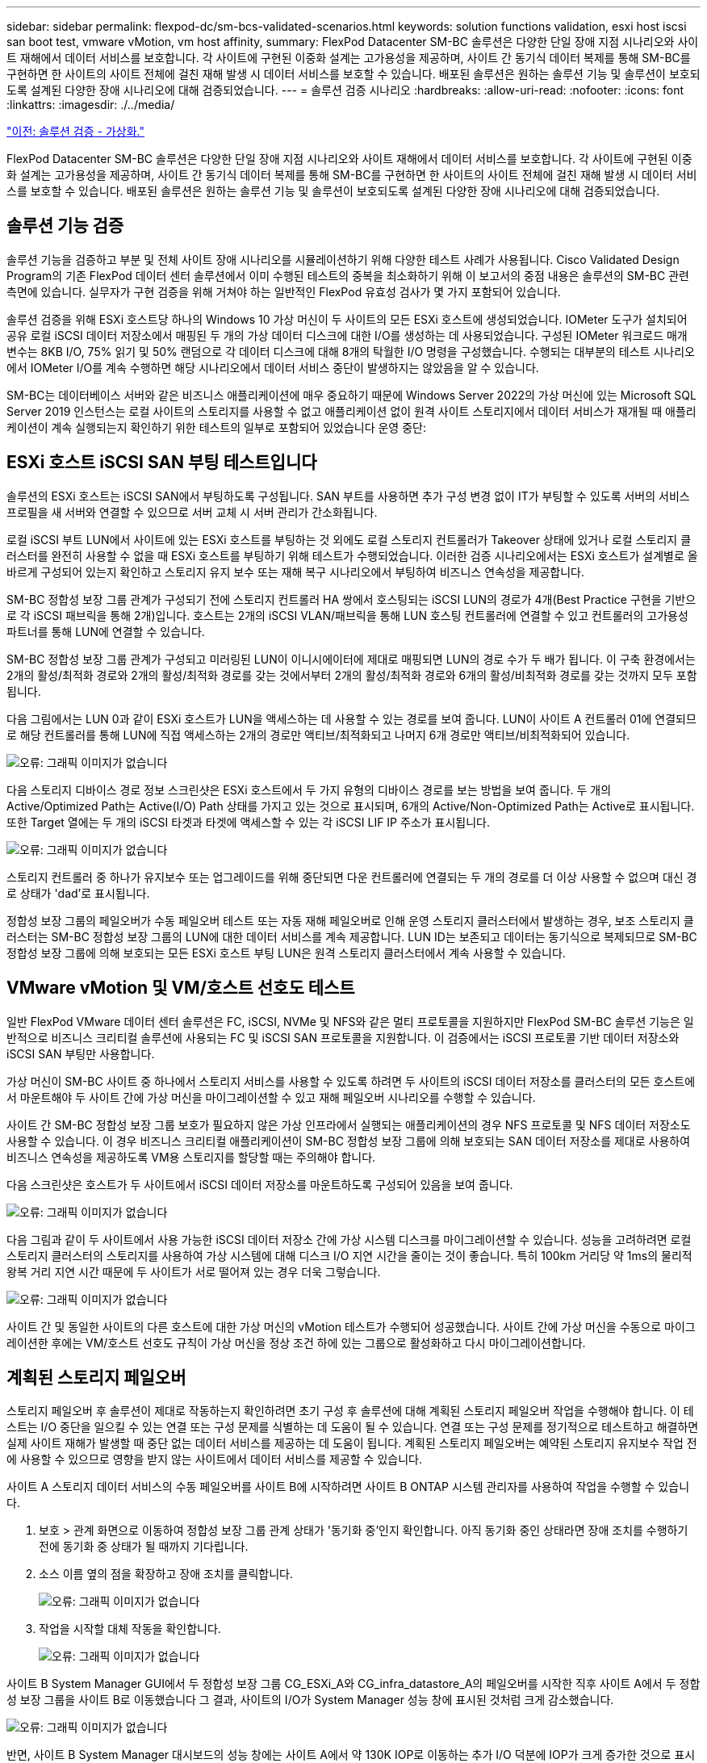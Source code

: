 ---
sidebar: sidebar 
permalink: flexpod-dc/sm-bcs-validated-scenarios.html 
keywords: solution functions validation, esxi host iscsi san boot test, vmware vMotion, vm host affinity, 
summary: FlexPod Datacenter SM-BC 솔루션은 다양한 단일 장애 지점 시나리오와 사이트 재해에서 데이터 서비스를 보호합니다. 각 사이트에 구현된 이중화 설계는 고가용성을 제공하며, 사이트 간 동기식 데이터 복제를 통해 SM-BC를 구현하면 한 사이트의 사이트 전체에 걸친 재해 발생 시 데이터 서비스를 보호할 수 있습니다. 배포된 솔루션은 원하는 솔루션 기능 및 솔루션이 보호되도록 설계된 다양한 장애 시나리오에 대해 검증되었습니다. 
---
= 솔루션 검증 시나리오
:hardbreaks:
:allow-uri-read: 
:nofooter: 
:icons: font
:linkattrs: 
:imagesdir: ./../media/


link:sm-bcs-virtualization.html["이전: 솔루션 검증 - 가상화."]

FlexPod Datacenter SM-BC 솔루션은 다양한 단일 장애 지점 시나리오와 사이트 재해에서 데이터 서비스를 보호합니다. 각 사이트에 구현된 이중화 설계는 고가용성을 제공하며, 사이트 간 동기식 데이터 복제를 통해 SM-BC를 구현하면 한 사이트의 사이트 전체에 걸친 재해 발생 시 데이터 서비스를 보호할 수 있습니다. 배포된 솔루션은 원하는 솔루션 기능 및 솔루션이 보호되도록 설계된 다양한 장애 시나리오에 대해 검증되었습니다.



== 솔루션 기능 검증

솔루션 기능을 검증하고 부분 및 전체 사이트 장애 시나리오를 시뮬레이션하기 위해 다양한 테스트 사례가 사용됩니다. Cisco Validated Design Program의 기존 FlexPod 데이터 센터 솔루션에서 이미 수행된 테스트의 중복을 최소화하기 위해 이 보고서의 중점 내용은 솔루션의 SM-BC 관련 측면에 있습니다. 실무자가 구현 검증을 위해 거쳐야 하는 일반적인 FlexPod 유효성 검사가 몇 가지 포함되어 있습니다.

솔루션 검증을 위해 ESXi 호스트당 하나의 Windows 10 가상 머신이 두 사이트의 모든 ESXi 호스트에 생성되었습니다. IOMeter 도구가 설치되어 공유 로컬 iSCSI 데이터 저장소에서 매핑된 두 개의 가상 데이터 디스크에 대한 I/O를 생성하는 데 사용되었습니다. 구성된 IOMeter 워크로드 매개 변수는 8KB I/O, 75% 읽기 및 50% 랜덤으로 각 데이터 디스크에 대해 8개의 탁월한 I/O 명령을 구성했습니다. 수행되는 대부분의 테스트 시나리오에서 IOMeter I/O를 계속 수행하면 해당 시나리오에서 데이터 서비스 중단이 발생하지는 않았음을 알 수 있습니다.

SM-BC는 데이터베이스 서버와 같은 비즈니스 애플리케이션에 매우 중요하기 때문에 Windows Server 2022의 가상 머신에 있는 Microsoft SQL Server 2019 인스턴스는 로컬 사이트의 스토리지를 사용할 수 없고 애플리케이션 없이 원격 사이트 스토리지에서 데이터 서비스가 재개될 때 애플리케이션이 계속 실행되는지 확인하기 위한 테스트의 일부로 포함되어 있었습니다 운영 중단:



== ESXi 호스트 iSCSI SAN 부팅 테스트입니다

솔루션의 ESXi 호스트는 iSCSI SAN에서 부팅하도록 구성됩니다. SAN 부트를 사용하면 추가 구성 변경 없이 IT가 부팅할 수 있도록 서버의 서비스 프로필을 새 서버와 연결할 수 있으므로 서버 교체 시 서버 관리가 간소화됩니다.

로컬 iSCSI 부트 LUN에서 사이트에 있는 ESXi 호스트를 부팅하는 것 외에도 로컬 스토리지 컨트롤러가 Takeover 상태에 있거나 로컬 스토리지 클러스터를 완전히 사용할 수 없을 때 ESXi 호스트를 부팅하기 위해 테스트가 수행되었습니다. 이러한 검증 시나리오에서는 ESXi 호스트가 설계별로 올바르게 구성되어 있는지 확인하고 스토리지 유지 보수 또는 재해 복구 시나리오에서 부팅하여 비즈니스 연속성을 제공합니다.

SM-BC 정합성 보장 그룹 관계가 구성되기 전에 스토리지 컨트롤러 HA 쌍에서 호스팅되는 iSCSI LUN의 경로가 4개(Best Practice 구현을 기반으로 각 iSCSI 패브릭을 통해 2개)입니다. 호스트는 2개의 iSCSI VLAN/패브릭을 통해 LUN 호스팅 컨트롤러에 연결할 수 있고 컨트롤러의 고가용성 파트너를 통해 LUN에 연결할 수 있습니다.

SM-BC 정합성 보장 그룹 관계가 구성되고 미러링된 LUN이 이니시에이터에 제대로 매핑되면 LUN의 경로 수가 두 배가 됩니다. 이 구축 환경에서는 2개의 활성/최적화 경로와 2개의 활성/최적화 경로를 갖는 것에서부터 2개의 활성/최적화 경로와 6개의 활성/비최적화 경로를 갖는 것까지 모두 포함됩니다.

다음 그림에서는 LUN 0과 같이 ESXi 호스트가 LUN을 액세스하는 데 사용할 수 있는 경로를 보여 줍니다. LUN이 사이트 A 컨트롤러 01에 연결되므로 해당 컨트롤러를 통해 LUN에 직접 액세스하는 2개의 경로만 액티브/최적화되고 나머지 6개 경로만 액티브/비최적화되어 있습니다.

image:sm-bcs-image47.png["오류: 그래픽 이미지가 없습니다"]

다음 스토리지 디바이스 경로 정보 스크린샷은 ESXi 호스트에서 두 가지 유형의 디바이스 경로를 보는 방법을 보여 줍니다. 두 개의 Active/Optimized Path는 Active(I/O) Path 상태를 가지고 있는 것으로 표시되며, 6개의 Active/Non-Optimized Path는 Active로 표시됩니다. 또한 Target 열에는 두 개의 iSCSI 타겟과 타겟에 액세스할 수 있는 각 iSCSI LIF IP 주소가 표시됩니다.

image:sm-bcs-image48.png["오류: 그래픽 이미지가 없습니다"]

스토리지 컨트롤러 중 하나가 유지보수 또는 업그레이드를 위해 중단되면 다운 컨트롤러에 연결되는 두 개의 경로를 더 이상 사용할 수 없으며 대신 경로 상태가 'dad'로 표시됩니다.

정합성 보장 그룹의 페일오버가 수동 페일오버 테스트 또는 자동 재해 페일오버로 인해 운영 스토리지 클러스터에서 발생하는 경우, 보조 스토리지 클러스터는 SM-BC 정합성 보장 그룹의 LUN에 대한 데이터 서비스를 계속 제공합니다. LUN ID는 보존되고 데이터는 동기식으로 복제되므로 SM-BC 정합성 보장 그룹에 의해 보호되는 모든 ESXi 호스트 부팅 LUN은 원격 스토리지 클러스터에서 계속 사용할 수 있습니다.



== VMware vMotion 및 VM/호스트 선호도 테스트

일반 FlexPod VMware 데이터 센터 솔루션은 FC, iSCSI, NVMe 및 NFS와 같은 멀티 프로토콜을 지원하지만 FlexPod SM-BC 솔루션 기능은 일반적으로 비즈니스 크리티컬 솔루션에 사용되는 FC 및 iSCSI SAN 프로토콜을 지원합니다. 이 검증에서는 iSCSI 프로토콜 기반 데이터 저장소와 iSCSI SAN 부팅만 사용합니다.

가상 머신이 SM-BC 사이트 중 하나에서 스토리지 서비스를 사용할 수 있도록 하려면 두 사이트의 iSCSI 데이터 저장소를 클러스터의 모든 호스트에서 마운트해야 두 사이트 간에 가상 머신을 마이그레이션할 수 있고 재해 페일오버 시나리오를 수행할 수 있습니다.

사이트 간 SM-BC 정합성 보장 그룹 보호가 필요하지 않은 가상 인프라에서 실행되는 애플리케이션의 경우 NFS 프로토콜 및 NFS 데이터 저장소도 사용할 수 있습니다. 이 경우 비즈니스 크리티컬 애플리케이션이 SM-BC 정합성 보장 그룹에 의해 보호되는 SAN 데이터 저장소를 제대로 사용하여 비즈니스 연속성을 제공하도록 VM용 스토리지를 할당할 때는 주의해야 합니다.

다음 스크린샷은 호스트가 두 사이트에서 iSCSI 데이터 저장소를 마운트하도록 구성되어 있음을 보여 줍니다.

image:sm-bcs-image49.png["오류: 그래픽 이미지가 없습니다"]

다음 그림과 같이 두 사이트에서 사용 가능한 iSCSI 데이터 저장소 간에 가상 시스템 디스크를 마이그레이션할 수 있습니다. 성능을 고려하려면 로컬 스토리지 클러스터의 스토리지를 사용하여 가상 시스템에 대해 디스크 I/O 지연 시간을 줄이는 것이 좋습니다. 특히 100km 거리당 약 1ms의 물리적 왕복 거리 지연 시간 때문에 두 사이트가 서로 떨어져 있는 경우 더욱 그렇습니다.

image:sm-bcs-image50.png["오류: 그래픽 이미지가 없습니다"]

사이트 간 및 동일한 사이트의 다른 호스트에 대한 가상 머신의 vMotion 테스트가 수행되어 성공했습니다. 사이트 간에 가상 머신을 수동으로 마이그레이션한 후에는 VM/호스트 선호도 규칙이 가상 머신을 정상 조건 하에 있는 그룹으로 활성화하고 다시 마이그레이션합니다.



== 계획된 스토리지 페일오버

스토리지 페일오버 후 솔루션이 제대로 작동하는지 확인하려면 초기 구성 후 솔루션에 대해 계획된 스토리지 페일오버 작업을 수행해야 합니다. 이 테스트는 I/O 중단을 일으킬 수 있는 연결 또는 구성 문제를 식별하는 데 도움이 될 수 있습니다. 연결 또는 구성 문제를 정기적으로 테스트하고 해결하면 실제 사이트 재해가 발생할 때 중단 없는 데이터 서비스를 제공하는 데 도움이 됩니다. 계획된 스토리지 페일오버는 예약된 스토리지 유지보수 작업 전에 사용할 수 있으므로 영향을 받지 않는 사이트에서 데이터 서비스를 제공할 수 있습니다.

사이트 A 스토리지 데이터 서비스의 수동 페일오버를 사이트 B에 시작하려면 사이트 B ONTAP 시스템 관리자를 사용하여 작업을 수행할 수 있습니다.

. 보호 > 관계 화면으로 이동하여 정합성 보장 그룹 관계 상태가 '동기화 중'인지 확인합니다. 아직 동기화 중인 상태라면 장애 조치를 수행하기 전에 동기화 중 상태가 될 때까지 기다립니다.
. 소스 이름 옆의 점을 확장하고 장애 조치를 클릭합니다.
+
image:sm-bcs-image51.png["오류: 그래픽 이미지가 없습니다"]

. 작업을 시작할 대체 작동을 확인합니다.
+
image:sm-bcs-image52.png["오류: 그래픽 이미지가 없습니다"]



사이트 B System Manager GUI에서 두 정합성 보장 그룹 CG_ESXi_A와 CG_infra_datastore_A의 페일오버를 시작한 직후 사이트 A에서 두 정합성 보장 그룹을 사이트 B로 이동했습니다 그 결과, 사이트의 I/O가 System Manager 성능 창에 표시된 것처럼 크게 감소했습니다.

image:sm-bcs-image53.png["오류: 그래픽 이미지가 없습니다"]

반면, 사이트 B System Manager 대시보드의 성능 창에는 사이트 A에서 약 130K IOP로 이동하는 추가 I/O 덕분에 IOP가 크게 증가한 것으로 표시됩니다. 약 1GB/s의 처리량과 1밀리초 미만의 I/O 지연 시간을 유지했습니다.

image:sm-bcs-image54.png["오류: 그래픽 이미지가 없습니다"]

I/O가 사이트 A에서 사이트 B로 투명하게 마이그레이션되면 예약된 유지 관리를 위해 사이트 A 스토리지 컨트롤러를 가져올 수 있습니다. 유지 관리 작업 또는 테스트가 완료되고 사이트 A 스토리지 클러스터가 백업 및 작동 가능으로 전환된 후 장애 조치를 수행하기 전에 정합성 보장 그룹 보호 상태가 다시 "동기화 중"으로 바뀔 때까지 기다린 후 사이트 B의 페일오버 입출력을 사이트 A로 되돌립니다 유지 관리 또는 테스트를 위해 사이트가 다운되는 시간이 길어질수록 데이터가 동기화되고 정합성 보장 그룹이 '동기화 중' 상태로 되돌아가는 데 시간이 더 오래 걸립니다.

image:sm-bcs-image55.png["오류: 그래픽 이미지가 없습니다"]



== 계획되지 않은 스토리지 페일오버

계획되지 않은 스토리지 페일오버는 실제 재해가 발생하거나 재해 시뮬레이션 중에 발생할 수 있습니다. 예를 들어 사이트 A의 스토리지 시스템에서 정전이 발생하거나, 계획되지 않은 스토리지 페일오버가 트리거되고, 사이트 A LUN에 대한 데이터 서비스가 SM-BC 관계에 의해 보호되면 사이트 B에서 계속 이어지는 그림을 참조하십시오

image:sm-bcs-image56.png["오류: 그래픽 이미지가 없습니다"]

사이트 A에서 스토리지 재해를 시뮬레이션하기 위해 전원 스위치를 물리적으로 끄고 컨트롤러에 대한 전원 공급을 중단하면 사이트 A의 두 스토리지 컨트롤러의 전원을 끌 수 있습니다. 또는 스토리지 컨트롤러 서비스 프로세서의 시스템 전원 관리 명령을 사용하여 컨트롤러의 전원을 끕니다.

사이트의 스토리지 클러스터에 손실이 발생할 경우 사이트 A 스토리지 클러스터에서 데이터 서비스가 갑자기 중지됩니다. 그런 다음, 세 번째 사이트에서 SM-BC 솔루션을 모니터링하는 ONTAP 중재자가 사이트의 스토리지 장애 상태를 감지하고 SM-BC 솔루션에서 자동화된 계획되지 않은 페일오버를 수행할 수 있도록 합니다. 이를 통해 사이트 B 스토리지 컨트롤러는 사이트 A와의 SM-BC 정합성 보장 그룹 관계에 구성된 LUN에 대해 데이터 서비스를 계속할 수 있습니다

애플리케이션 측면에서 운영 체제가 LUN의 경로 상태를 확인한 후 남아 있는 사이트 B 스토리지 컨트롤러에 대한 사용 가능한 경로에서 입출력을 재개하는 동안 데이터 서비스가 잠시 일시 중지됩니다.

검증 테스트 중에 두 사이트의 VM에 있는 IOMeter 툴은 로컬 데이터 저장소에 대한 입출력을 생성합니다. 사이트 A 클러스터의 전원이 꺼진 후 입출력이 잠시 일시 중지되었다가 나중에 다시 시작됩니다. 각 사이트에서 약 80k IOPS와 600MB/s 처리량을 보여 주는 재해 전에 사이트 A와 사이트 B의 스토리지 클러스터 대시보드에 대한 다음 두 그림을 참조하십시오.

image:sm-bcs-image57.png["오류: 그래픽 이미지가 없습니다"]

image:sm-bcs-image58.png["오류: 그래픽 이미지가 없습니다"]

사이트 A에서 스토리지 컨트롤러의 전원을 끈 후 사이트 B 스토리지 컨트롤러 I/O가 급격히 증가하여 사이트 A를 대신하여 추가 데이터 서비스를 제공하는지를 육안으로 확인할 수 있습니다(다음 그림 참조). 또한 IOMeter VM의 GUI는 사이트 A 스토리지 클러스터 중단에도 불구하고 I/O가 계속 유지된다는 것을 보여 주었습니다. SM-BC 관계에 의해 보호되지 않는 LUN에서 백업한 추가 데이터 저장소가 있는 경우 스토리지 재해가 발생할 때 해당 데이터 저장소에 더 이상 액세스할 수 없습니다. 따라서 다양한 애플리케이션 데이터의 비즈니스 요구 사항을 평가하고 비즈니스 연속성을 제공하기 위해 이를 SM-BC 관계에 의해 보호되는 데이터 저장소에 적절히 배치하는 것이 중요합니다.

image:sm-bcs-image59.png["오류: 그래픽 이미지가 없습니다"]

사이트 A 클러스터가 다운된 상태에서 정합성 보장 그룹의 관계는 다음 그림과 같이 동기화 중단 상태로 표시됩니다. 사이트 A의 스토리지 컨트롤러에 대한 전원을 다시 켜면 스토리지 클러스터가 부팅되고 사이트 A와 사이트 B 간의 데이터 동기화가 자동으로 수행됩니다.

image:sm-bcs-image60.png["오류: 그래픽 이미지가 없습니다"]

사이트 B의 데이터 서비스를 사이트 A로 다시 반환하기 전에 사이트 A System Manager를 확인하고 SM-BC 관계가 제대로 인식되었는지, 그리고 상태가 다시 동기화되었는지 확인해야 합니다. 정합성 보장 그룹이 동기화 중임을 확인한 후 수동 페일오버 작업을 시작하여 정합성 보장 그룹 관계의 데이터 서비스를 사이트 A로 다시 반환할 수 있습니다

image:sm-bcs-image61.png["오류: 그래픽 이미지가 없습니다"]



== 사이트 유지 관리 또는 사이트 장애 완료

현장에 현장 유지 보수, 전력 손실 또는 허리케인이나 지진과 같은 자연 재해로 인한 영향이 있을 수 있습니다. 따라서 FlexPod SM-BC 솔루션이 모든 비즈니스 크리티컬 애플리케이션 및 데이터 서비스에 대해 이러한 장애를 극복할 수 있도록 적절히 구성되도록 계획되었거나 계획되지 않은 사이트 장애 시나리오를 실행하는 것이 중요합니다. 다음 사이트 관련 시나리오가 검증되었습니다.

* 가상 시스템 및 중요 데이터 서비스를 다른 사이트로 마이그레이션하여 사이트 유지 관리 시나리오를 계획했습니다
* 재해 시뮬레이션을 위해 서버 및 스토리지 컨트롤러의 전원을 꺼서 계획되지 않은 사이트 중단 시나리오


계획된 사이트 유지 관리를 위해 사이트를 준비하려면 영향을 받는 가상 시스템을 vMotion과 함께 사이트 외부로 마이그레이션하고, 가상 머신 및 중요 데이터 서비스를 대체 사이트로 마이그레이션하려면 SM-BC 정합성 보장 그룹 관계의 수동 페일오버가 필요합니다. 테스트는 두 가지 다른 순서로 수행되었습니다. 먼저 vMotion을 실행한 후 SM-BC 페일오버 및 SM-BC 페일오버 후에 vMotion을 먼저 실행하여 가상 머신이 계속 실행되고 데이터 서비스가 중단되지 않는지 확인했습니다.

계획된 마이그레이션을 수행하기 전에 VM/호스트 선호도 규칙을 업데이트하여 현재 사이트에서 실행 중인 VM이 유지 보수 중인 사이트에서 자동으로 마이그레이션되도록 합니다. 다음 스크린샷은 사이트 A에서 사이트 B로 자동으로 마이그레이션할 VM에 대한 사이트 A VM/호스트 선호도 규칙을 수정하는 예를 보여 줍니다. 이제 사이트 B에서 VM을 실행해야 하는 대신 VM을 수동으로 마이그레이션할 수 있도록 선호도 규칙을 일시적으로 비활성화할 수도 있습니다.

image:sm-bcs-image62.png["오류: 그래픽 이미지가 없습니다"]

가상 머신 및 스토리지 서비스를 마이그레이션한 후에는 서버, 스토리지 컨트롤러, 디스크 쉘프 및 스위치의 전원을 끄고 필요한 사이트 유지 관리 작업을 수행할 수 있습니다. 사이트 유지 관리가 완료되고 FlexPod 인스턴스가 백업되면 VM에 대한 호스트 그룹 선호도를 변경하여 원래 사이트로 돌아갈 수 있습니다. 그런 다음 "그룹의 호스트에서 실행해야 함" VM/호스트 사이트 선호도 규칙을 다시 "그룹의 호스트에서 실행해야 함"으로 변경하여 재해가 발생할 경우 다른 사이트의 호스트에서 가상 시스템을 실행할 수 있도록 해야 합니다. 검증 테스트를 위해 모든 가상 시스템이 다른 사이트로 성공적으로 마이그레이션되었으며, SM-BC 관계에 대한 페일오버를 수행한 후에도 데이터 서비스가 문제 없이 계속됩니다.

계획되지 않은 사이트 재해 시뮬레이션의 경우 서버 및 스토리지 컨트롤러의 전원을 꺼서 사이트 재해를 시뮬레이션했습니다. VMware HA 기능은 다운된 가상 시스템을 감지하고 정상 작동하는 사이트에서 해당 가상 시스템을 다시 시작합니다. 또한 세 번째 사이트에서 실행 중인 ONTAP 중재자가 사이트 장애를 감지하고 정상 작동하는 사이트가 페일오버를 시작하고 필요에 따라 중단 사이트에 데이터 서비스를 제공하기 시작합니다.

다음 스크린샷은 사이트의 스토리지 재해 시뮬레이션을 위해 스토리지 컨트롤러의 서비스 프로세서 CLI를 사용하여 사이트의 전원을 갑자기 끄는 것을 보여 줍니다.

image:sm-bcs-image63.png["오류: 그래픽 이미지가 없습니다"]

NetApp Harvest 데이터 수집 툴에서 캡처되고 NAbox 모니터링 도구의 Grafana 대시보드에 표시되는 스토리지 클러스터의 스토리지 가상 머신 대시보드는 다음 두 개의 스크린샷에 나와 있습니다. IOPS 및 처리량 그래프의 오른쪽에서 볼 수 있듯이, 사이트 B 클러스터는 사이트 A 클러스터가 다운된 직후 클러스터 A 스토리지 워크로드를 선택합니다.

image:sm-bcs-image64.png["오류: 그래픽 이미지가 없습니다"]

image:sm-bcs-image65.png["오류: 그래픽 이미지가 없습니다"]



== Microsoft SQL Server를 참조하십시오

Microsoft SQL Server는 엔터프라이즈 IT를 위해 널리 채택되고 배포된 데이터베이스 플랫폼입니다. Microsoft SQL Server 2019 릴리스는 관계형 및 분석 엔진에 많은 새로운 기능과 향상된 기능을 제공합니다. 이 솔루션은 사내, 클라우드에서 실행되는 애플리케이션과 하이브리드 퍼블릭 클라우드 모두에서 2가지 워크로드를 지원합니다. 또한 Windows, Linux 및 컨테이너를 포함한 여러 플랫폼에 배포할 수 있습니다.

FlexPod SM-BC 솔루션의 비즈니스 크리티컬 워크로드 검증에 따라, Windows Server 2022 VM에 설치된 Microsoft SQL Server 2019가 SM-BC 계획 및 계획되지 않은 스토리지 페일오버 테스트를 위한 IOMeter VM과 함께 포함됩니다. Windows Server 2022 VM에서는 SQL Server를 관리하기 위해 SQL Server Management Studio가 설치됩니다. 테스트를 위해 HammerDB 데이터베이스 도구를 사용하여 데이터베이스 트랜잭션을 생성합니다.

Microsoft SQL Server TPROC-C 워크로드를 사용하여 테스트하도록 HammerDB 데이터베이스 테스트 도구를 구성했습니다. 스키마 빌드 구성의 경우 다음 스크린샷과 같이 10명의 가상 사용자가 있는 100개의 웨어하우스를 사용하도록 옵션이 업데이트되었습니다.

image:sm-bcs-image66.png["오류: 그래픽 이미지가 없습니다"]

스키마 빌드 옵션이 업데이트된 후 스키마 빌드 프로세스가 시작되었습니다. 몇 분 후에 시스템 프로세서 CLI 명령을 사용하여 두 노드 AFF A250 스토리지 클러스터의 두 노드 전원을 동시에 꺼서 예정되지 않은 사이트 B 스토리지 클러스터 장애가 발생했습니다.

데이터베이스 트랜잭션을 잠시 일시 중지한 후 재해 복구를 위한 자동 페일오버가 시작되고 트랜잭션이 다시 시작되었습니다. 다음 스크린샷은 해당 시간에 대한 HammerDB 트랜잭션 카운터 스크린샷을 보여 줍니다. Microsoft SQL Server의 데이터베이스는 일반적으로 사이트 B 스토리지 클러스터에 상주하므로 사이트 B의 스토리지가 다운된 후 트랜잭션이 잠시 일시 중지되었다가 자동 페일오버가 발생한 후 다시 시작됩니다.

image:sm-bcs-image67.png["오류: 그래픽 이미지가 없습니다"]

Storge 클러스터 메트릭은 NetApp Harvest 모니터링 툴이 설치된 NAbox 툴을 사용하여 캡처되었습니다. 결과는 스토리지 가상 머신 및 기타 스토리지 개체에 대한 사전 정의된 Grafana 대시보드에 표시됩니다. 대시보드는 사이트 B와 사이트 A에 대해 분리된 읽기 및 쓰기 통계와 함께 지연 시간, 처리량, IOPS 및 추가 세부 정보에 대한 매트릭스를 제공합니다

이 스크린샷은 사이트 B 스토리지 클러스터에 대한 NAbox Grafana 성능 대시보드를 보여줍니다.

image:sm-bcs-image68.png["오류: 그래픽 이미지가 없습니다"]

사이트 B 스토리지 클러스터의 IOPS는 재해가 발생하기 전에 약 100K IOPS 였습니다. 그런 다음, 성능 메트릭이 재해로 인해 그래프 오른쪽에서 0으로 급격히 하락하는 것을 보였습니다. 사이트 B 스토리지 클러스터가 다운되었기 때문에 재해가 발생한 후 사이트 B 클러스터에서 아무것도 수집되지 않았습니다.

반면 사이트 A 스토리지 클러스터의 IOPS는 자동 페일오버 후 사이트 B에서 추가 워크로드를 선택했습니다. 다음 스크린샷에서는 IOPS 및 처리량 그래프의 오른쪽에 추가 워크로드를 쉽게 볼 수 있습니다. 이 그래프에는 사이트 A 스토리지 클러스터의 NAbox Grafana 성능 대시보드가 나와 있습니다.

image:sm-bcs-image69.png["오류: 그래픽 이미지가 없습니다"]

위의 스토리지 재해 테스트 시나리오에서는 데이터베이스가 상주하는 사이트 B에서 Microsoft SQL Server 워크로드가 전체 스토리지 클러스터 중단 시에도 계속 유지될 수 있다는 것이 확인되었습니다. 애플리케이션은 재해가 감지되고 페일오버가 발생한 후 사이트에서 스토리지 클러스터로 제공되는 데이터 서비스를 투명하게 사용했습니다.

컴퓨팅 계층에서 특정 사이트에서 실행 중인 VM에 호스트 장애가 발생하면 VM은 VMware HA 기능을 통해 자동으로 다시 시작하도록 설계되어 있습니다. 전체 사이트 컴퓨팅 중단을 위해 VM/호스트 선호도 규칙을 통해 남아 있는 사이트에서 VM을 다시 시작할 수 있습니다. 하지만 비즈니스 크리티컬 애플리케이션에서 무중단 서비스를 제공하려면 애플리케이션 다운타임을 방지하기 위해 Microsoft Failover Cluster 또는 Kubernetes 컨테이너 기반 애플리케이션 아키텍처와 같은 애플리케이션 기반 클러스터링이 필요합니다. 이 기술 보고서의 범위를 벗어나는 애플리케이션 기반 클러스터링의 구현 방법은 관련 문서를 참조하십시오.

link:sm-bcs-conclusion.html["다음: 결론."]
